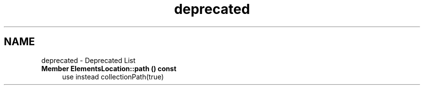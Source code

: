 .TH "deprecated" 3 "Thu Aug 27 2020" "Version 0.8-dev" "QElectroTech" \" -*- nroff -*-
.ad l
.nh
.SH NAME
deprecated \- Deprecated List 

.IP "\fBMember \fBElementsLocation::path\fP () const\fP" 1c
use instead collectionPath(true) 
.PP

